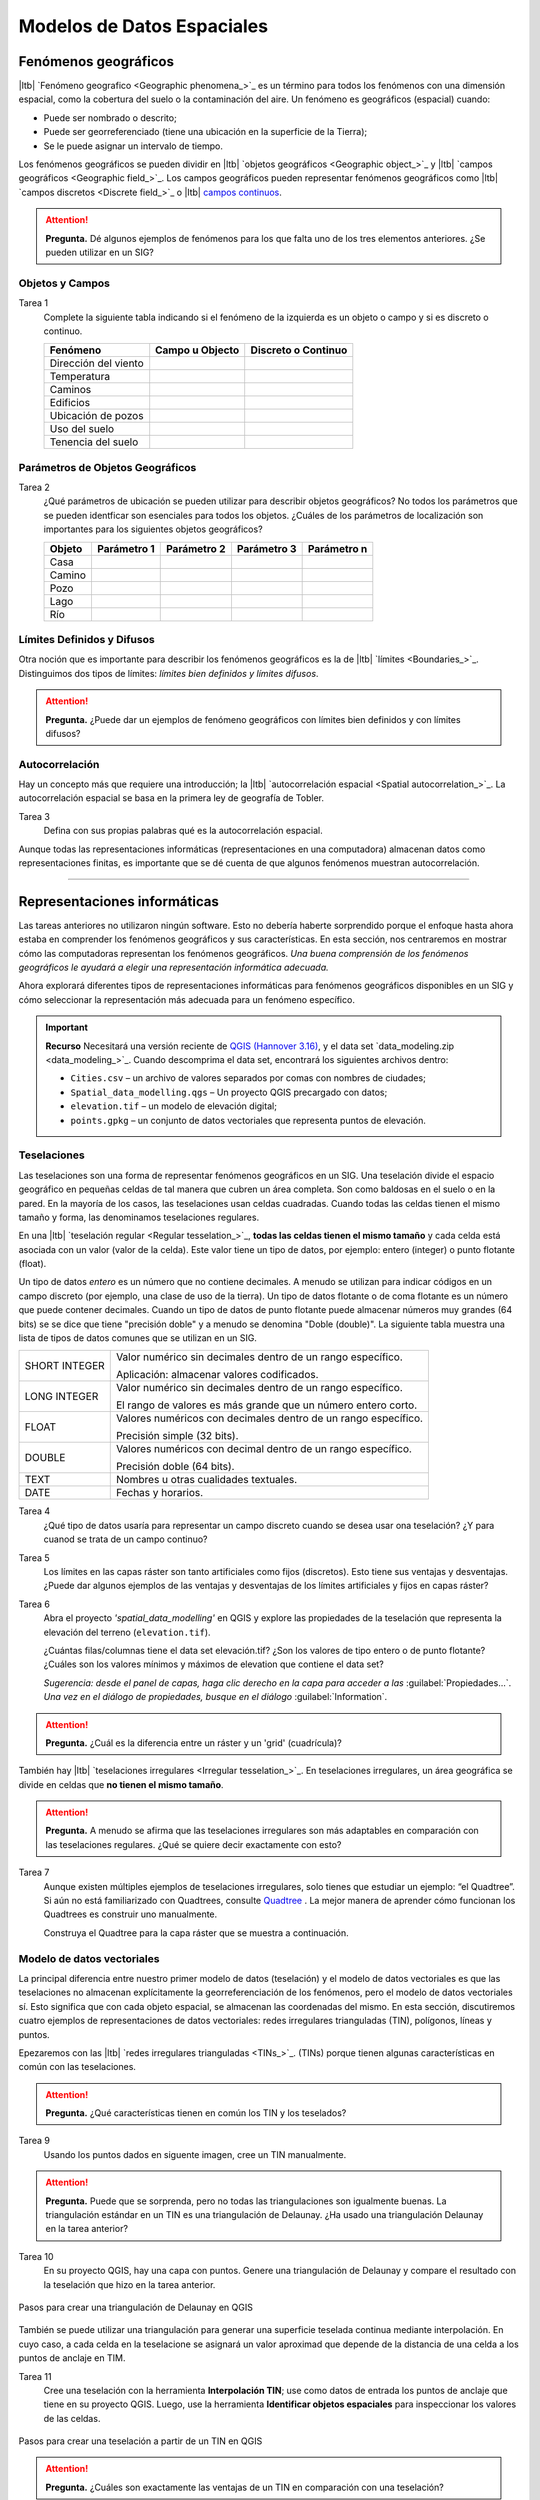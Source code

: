 .. Links to the LTB are defined in in assets/ltb-links-gis.rst
.. Links to the datasets are defined in in assets/data-links-gis.rst


Modelos de Datos Espaciales
============================

Fenómenos geográficos
-----------------------

|ltb|  `Fenómeno geografico <Geographic phenomena_>`_ es un término para todos los fenómenos con una dimensión espacial, como la cobertura del suelo o la contaminación del aire. Un fenómeno es geográficos (espacial) cuando:

* Puede ser nombrado o descrito;
* Puede ser georreferenciado (tiene una ubicación en la superficie de la Tierra);
* Se le puede asignar un intervalo de tiempo.

Los fenómenos geográficos se pueden dividir en |ltb| `objetos geográficos <Geographic object_>`_ y |ltb| `campos geográficos <Geographic field_>`_. Los campos geográficos pueden representar fenómenos geográficos como |ltb| `campos discretos <Discrete field_>`_ o |ltb| `campos continuos <Continuous field>`_.

.. attention::
    **Pregunta.**
    Dé algunos ejemplos de fenómenos para los que falta uno de los tres elementos anteriores. ¿Se pueden utilizar en un SIG?
 
Objetos y Campos
^^^^^^^^^^^^^^^^^^

Tarea 1
   Complete la siguiente tabla indicando si el fenómeno de la izquierda es un objeto o campo y si es discreto o continuo.

   +-----------------------+------------------+-------------------------+
   | Fenómeno              | Campo u Objecto  | Discreto o Continuo     |
   +=======================+==================+=========================+
   | Dirección del viento  | \                |    \                    |
   +-----------------------+------------------+-------------------------+
   | Temperatura           | \                |             \           |
   +-----------------------+------------------+-------------------------+
   | Caminos               | \                |    \                    |
   +-----------------------+------------------+-------------------------+
   | Edificios             | \                |    \                    |
   +-----------------------+------------------+-------------------------+
   | Ubicación de pozos    | \                |    \                    | 
   +-----------------------+------------------+-------------------------+
   | Uso del suelo         | \                |    \                    |
   +-----------------------+------------------+-------------------------+
   | Tenencia del suelo    | \                |    \                    |
   +-----------------------+------------------+-------------------------+


Parámetros de Objetos Geográficos
^^^^^^^^^^^^^^^^^^^^^^^^^^^^^^^^^^^

Tarea 2
   ¿Qué parámetros de ubicación se pueden utilizar para describir objetos geográficos? No todos los parámetros que se pueden identficar son esenciales para todos los objetos.
   ¿Cuáles de los parámetros de localización son importantes para los siguientes objetos geográficos?

   +---------------------+----------------+---------------+----------------+--------------+
   | Objeto              | Parámetro 1    | Parámetro 2   | Parámetro 3    |  Parámetro n |
   +=====================+================+===============+================+==============+
   | Casa                | \              | \             |  \             |  \           |
   +---------------------+----------------+---------------+----------------+--------------+
   | Camino              | \              | \             |  \             |  \           |
   +---------------------+----------------+---------------+----------------+--------------+
   | Pozo                | \              | \             |  \             |  \           |
   +---------------------+----------------+---------------+----------------+--------------+
   | Lago                | \              | \             |  \             |  \           |
   +---------------------+----------------+---------------+----------------+--------------+
   | Río                 | \              | \             |  \             |  \           |
   +---------------------+----------------+---------------+----------------+--------------+



Límites Definidos y Difusos
^^^^^^^^^^^^^^^^^^^^^^^^^^^^^^
   
Otra noción que es importante para describir los fenómenos geográficos es la de |ltb| `límites <Boundaries_>`_. Distinguimos dos tipos de límites: *límites bien definidos y límites difusos*.


.. attention:: 
   **Pregunta.**
   ¿Puede dar un ejemplos de fenómeno geográficos con límites bien definidos y con límites difusos?

Autocorrelación
^^^^^^^^^^^^^^^
Hay un concepto más que requiere una introducción; la  |ltb| `autocorrelación espacial <Spatial autocorrelation_>`_. La autocorrelación espacial se basa en la primera ley de geografía de Tobler.

Tarea 3
   Defina con sus propias palabras qué es la autocorrelación espacial.

Aunque todas las representaciones informáticas (representaciones en una computadora) almacenan datos como representaciones finitas, es importante que se dé cuenta de que algunos fenómenos muestran autocorrelación.

-------------------------

Representaciones informáticas
-------------------------------

Las tareas anteriores no utilizaron ningún software. Esto no debería haberte sorprendido porque el enfoque hasta ahora estaba en comprender los fenómenos geográficos y sus características. En esta sección, nos centraremos en mostrar cómo las computadoras representan los fenómenos geográficos. *Una buena comprensión de los fenómenos geográficos le ayudará a elegir una representación informática adecuada.*

Ahora explorará diferentes tipos de representaciones informáticas para fenómenos geográficos disponibles en un SIG y cómo seleccionar la representación más adecuada para un fenómeno específico.

.. important:: 
   **Recurso**
   Necesitará una versión reciente de `QGIS (Hannover 3.16) <https://qgis.org/downloads/QGIS-OSGeo4W-3.16.10-1.msi>`_, y el data set `data_modeling.zip <data_modeling_>`_.   Cuando descomprima el data set, encontrará los siguientes archivos dentro:
  
   + ``Cities.csv`` – un archivo de valores separados por comas con nombres de ciudades;

   + ``Spatial_data_modelling.qgs`` – Un proyecto QGIS precargado con  datos;

   + ``elevation.tif`` – un modelo de elevación digital;

   + ``points.gpkg`` – un conjunto de datos vectoriales que representa puntos de elevación. 

Teselaciones 
^^^^^^^^^^^^

Las teselaciones son una forma de representar fenómenos geográficos en un SIG. Una teselación divide el espacio geográfico en pequeñas celdas de tal manera que cubren un área completa. Son como baldosas en el suelo o en la pared. En la mayoría de los casos, las teselaciones usan celdas cuadradas. Cuando todas las celdas tienen el mismo tamaño y forma, las denominamos teselaciones regulares.


En una |ltb| `teselación regular <Regular tesselation_>`_, **todas las celdas tienen el mismo tamaño** y cada celda está asociada con un valor (valor de la celda). Este valor tiene un tipo de datos, por ejemplo:  entero (integer) o  punto flotante (float).

Un tipo de datos *entero* es un número que no contiene decimales. A menudo se utilizan para indicar códigos en un campo discreto (por ejemplo, una clase de uso de la tierra). Un tipo de datos flotante o de coma flotante es un número que puede contener decimales. Cuando un tipo de datos de punto flotante puede almacenar números muy grandes (64 bits) se se dice que tiene "precisión doble" y a menudo se denomina "Doble (double)". La siguiente tabla muestra una lista de tipos de datos comunes que se utilizan en un SIG.

===============   =============================================================
 SHORT INTEGER    Valor numérico sin decimales dentro de un rango específico. 
                  
                  Aplicación: almacenar valores codificados.
 LONG INTEGER     Valor numérico sin decimales dentro de un rango específico. 
                  
                  El rango de valores es más grande que un número entero corto.
 FLOAT            Valores numéricos con decimales dentro de un rango específico.
                  
                  Precisión simple (32 bits). 
 DOUBLE           Valores numéricos con decimal dentro de un rango específico.
                  
                  Precisión doble (64 bits). 
 TEXT             Nombres u otras cualidades textuales.
 DATE             Fechas y horarios.
===============   =============================================================


Tarea 4
   ¿Qué tipo de datos usaría para representar un campo discreto cuando se desea usar ona teselación? ¿Y para cuanod se trata de un campo continuo?

Tarea 5
   Los límites en las capas ráster son tanto artificiales como fijos (discretos). Esto tiene  sus ventajas y desventajas. ¿Puede dar algunos ejemplos de las ventajas y desventajas de los límites artificiales y fijos en capas ráster?

Tarea 6
   Abra el proyecto  *'spatial_data_modelling'* en QGIS  y explore las propiedades de la teselación que representa la elevación del terreno (``elevation.tif``).

   ¿Cuántas filas/columnas tiene el data set elevación.tif? ¿Son los valores de tipo entero o de punto flotante? ¿Cuáles son los valores mínimos y máximos de elevation que contiene el data set?

   *Sugerencia: desde el panel de capas, haga clic derecho en la capa para acceder a las*   :guilabel:`Propiedades...`. *Una vez en el diálogo de propiedades, busque en el diálogo* :guilabel:`Information`.

   .. image:: _static/img/layer-properties.png 
      :align: center

.. attention:: 
   **Pregunta.**
   ¿Cuál es la diferencia entre un ráster y un 'grid' (cuadrícula)?

También hay |ltb| `teselaciones irregulares <Irregular tesselation_>`_. En teselaciones irregulares, un área geográfica se divide en celdas que **no tienen el mismo tamaño**.

.. attention:: 
   **Pregunta.**
   A menudo se afirma que las teselaciones irregulares son más adaptables en comparación con las teselaciones regulares. ¿Qué se quiere decir exactamente con esto?
   
Tarea 7
   Aunque existen múltiples ejemplos de teselaciones irregulares, solo tienes que estudiar un ejemplo: “el Quadtree”. Si aún no está familiarizado con Quadtrees, consulte `Quadtree <https://en.wikipedia.org/wiki/Quadtree>`_ . La mejor manera de aprender cómo funcionan los Quadtrees es construir uno manualmente.

   Construya el Quadtree para la capa ráster que se muestra a continuación.

   .. image:: _static/img/quad-tree.png 

..   .. attention:: 
..    **Pregunta.**
..    El uso de Quadtrees para representar un fenómeno geográfico mejora el rendimiento de los cálculos (los cálculos son más rápidos). ¿Entiendes cómo funciona esto?


.. Task 8
..    Calculate the area of the green, blue and white cells in the Quadtree in each level of the Quadtree. Assume the size of each original cell is :math:`100 \times 100 \ m`.

Modelo de datos vectoriales
^^^^^^^^^^^^^^^^^^^^^^^^^^^^

La principal diferencia entre nuestro primer modelo de datos (teselación) y el modelo de datos vectoriales es que las teselaciones no almacenan explícitamente la georreferenciación de los fenómenos, pero el modelo de datos vectoriales sí. Esto significa que con cada objeto espacial, se almacenan las coordenadas del mismo. En esta sección, discutiremos cuatro ejemplos de representaciones de datos vectoriales: redes irregulares trianguladas (TIN), polígonos, líneas y puntos.

Epezaremos con las |ltb| `redes irregulares trianguladas <TINs_>`_. (TINs) porque tienen algunas características en común con las teselaciones.

.. attention:: 
   **Pregunta.**
   ¿Qué características tienen en común los TIN y los teselados?


Tarea 9
   Usando los puntos dados en siguente imagen, cree  un TIN manualmente.

   .. image:: _static/img/make-tin.png 
      :align: center

.. attention:: 
   **Pregunta.**
   Puede que se sorprenda, pero no todas las triangulaciones son igualmente buenas. La triangulación estándar en un TIN es una triangulación de Delaunay. ¿Ha usado una triangulación Delaunay en la tarea anterior?

Tarea 10
   En su proyecto QGIS, hay una capa con puntos. Genere una triangulación de Delaunay y compare el resultado con la teselación que hizo en la tarea anterior.  

.. figure:: _static/img/create-tin.png
   :alt: Create triangulation QGIS
   :figclass: align-center
      
   Pasos para crear una triangulación de Delaunay en QGIS

También se puede utilizar una triangulación para generar una superficie teselada continua mediante interpolación. En cuyo caso, a cada celda en la teselacione se asignará un valor aproximad que depende de la distancia de una celda a los puntos de anclaje en TIM.


Tarea 11
    Cree una teselación con la herramienta **Interpolación TIN**; use como datos de entrada los puntos de anclaje que tiene en su proyecto QGIS. Luego, use la herramienta **Identificar objetos espaciales** para inspeccionar los valores de las celdas.

.. figure:: _static/img/create-tessellation.png
   :alt: Create tessellation QGIS
   :figclass: align-center
      
   Pasos para crear una teselación a partir de un TIN en QGIS


.. We can, however, get familiar with the computations behind an ‘on the fly interpolation' with a simple paper and pencil exercise. 

.. Task 2.9 
   Place a point on the TIN (on one of the triangles) below and manually calculate the value at this point. What you are performing is and “On the Fly Interpolation”. 
   **picture goes here**
   The best way of doing this is to draw a line through one of your anchor points and the point you selected. You first identify the value at which the line crosses the edge of your triangle. You can do this by measuring along the edge.  
   **picture goes here**

.. attention:: 
   **Pregunta.**
   ¿Cuáles son exactamente las ventajas de un TIN en comparación con una teselación?


Tarea 12
   Entre los datos, encontrará una tabla ``Cities2.csv``. Intente usar esta tabla para crear una capa de puntos en QGIS. Inicie un nuevo proyecto QGIS y agregue la capa a QGIS usando la opción :guilabel:`Texto delimitado`.

.. figure:: _static/img/layer-from-csv.png
   :alt: Create layer from csv QGIS
   :figclass: align-center
      
   Pasos para crear una capa de puntos usando un archivo CSV en QGIS

De la tarea anterior, debe tenerse claro que **puntos** son las geometrías más simples. Puntos tienen coordenadas Y y X que los anclan al marco espacial en el que está trabajando.

Otra forma de representar un fenómeno geográfico en el modelo de datos vectoriales es utilizando  |ltb| `Líneas <Line representation_>`_. Una **línea** no es más que dos o más puntos conectados.

.. attention:: 
   **Pregunta.**
   ¿Cuál es la diferencia entre nodos y vértices, y cómo podemos saber la dirección de una línea?

La última representación en el modelo de datos vectoriales es **polígonos**. Los polígonos son uno de los modelos de datos vectoriales más conocidos y utilizados. Hay dos partes importantes cuando se usa un modelo de datos poligonales: el modelo de límites y el modelo topológico.

El modelo de límites explica cómo se representan las áreas y almacena el límite cerrado que define un área. Un límite cerrado está definido por una línea cerrada (que consta de nodos y vértices, donde los vértices inicial y final se intersectan). Cuando se representa  el perímetro de un edificio o las fronteras entre países, el límite de cada objecto espacial (edificio/país) se almacena individualmente.

El modelo topológico se discute en la siguiente sección sobre :ref:`sec-topology`. 

Tarea 13
   Lea la sección |ltb| `Area representation`_ y describa con sus propias palabras los problemas que pueden surgir al utilizar el modelo de límites sin topología.

.. _sec-topology:

Topología
^^^^^^^^^^

El tercer tema de este ejercicio es |ltb| `Topología <Topology_>`_. Primero deberrá comprender qué es la topología antes de aprender diferentes formas de usarla. Las propiedades topológicas son propiedades geométricas y relaciones espaciales que no se ven afectadas por el cambio continuo de forma y tamaño de una capa de datos vectoriales (puntos, líneas o polígonos).

Tarea 14
   Imagina que estás mirando un mapa (toma cualquier mapa que te guste). Liste cinco ejemplos visibles de topología espacial en el mapa, y cinco ejemplos de propiedades del mapa que no son topológicas (use la tabla a continuación).

   ===============  ===============  ==================
   Ejemplo             Topoloógico     No-topológico 
   ===============  ===============  ==================                 
   1                 \                  \                           
   2                 \                  \
   3                 \                  \
   4                 \                  \
   5                 \                  \
   ===============  ===============  ==================

tomando polígonos como ejemplo, podemos definir todas sus posibles relaciones topológicas. Para hacerlo, debemos describir cada polígono en términos de su límite y su interior (el área dentro del límite). Lee |ltb| `relaciones topológico <Topological relationship_>`_.

.. figure:: _static/img/topo-fundamentals.png
   :alt: topology fundamental concepts
   :figclass: align-center

   El límite, interior y exterior de polígonos, líneas y puntos.

.. attention:: 
   **Pregunta.**
   ¿Cuál es la expresión matemática correcta (teoría de conjuntos) que describe la relación *Cubre (covers)*? ¿En qué se diferencia esta expresión la relación *cubierto por*?

A estas alturas, debe comprendería qué es la topología, pero es posible que se pregunte cómo se puede utilizar. Durante los próximos ejercicios, verá algunos usos.

La topología también se puede utilizar para garantizar la coherencia de las geometrías en una capa vectorial. Hay cinco reglas o normas de |ltb| `consistencia topológica <Topological consistency_>`_, que deberías conocer.



Tarea 15
   Para cada ejemplo en la siguiente table, identifique qué regla-norma de coherencia topológica se infringe.

    ================================================ =============
    Ejemplo                                          Regla/Norma    
    ================================================ =============
    El límite de un polígono no está cerrado.         \
    Dos líneas se cruzan sin intersección.            \
    Hay un espacio entre dos polígonos contiguos.     \
    Dos polígonos se superponen.                       \
    ================================================ =============

   Los usos adicionales de la topología se discutirán más adelante. En este curso, **solo necesita comprender la topología en un nivel conceptual.**

Dimensión Temporal
^^^^^^^^^^^^^^^^^^
   
En muchas situaciones, no es suficiente describir los fenómenos geográficos solo en términos de espacio, sino también en términos de tiempo porque muchos fenómenos geográficos cambian con el tiempo. El cambio puede ser relativamente rápido (como las nubes en el cielo, los huracanes y el tráfico) o lento (como el movimiento de un glaciar).

Para incluir el tiempo en la representación de datos espaciales, hablaremos de un |ltb| `Modelo de datos spacio-temporal <Spatial-temporal data model_>`_. Este modelo define diferentes tipos de cambio: *cambio de atributos*, *cambio de ubicación* (movimiento) y *cambio de forma* (crecimiento) o una combinaciones de estos tres.

Tarea 16
   A continuación, verá una lista de diferentes tipos de cambios y algunas combinaciones. ¿Puede escribir un ejemplo para cada tipo?

   ============================= ========
   Tipo de cambio                Ejemplos
   ============================= ========
   Atributo                       \
   Atributo y ubicación            \
   Atributo y forma                \
   Ubicación                      \
   Ubicación y forma               \
   Atributo, ubicación y forma    \
   ============================= ========

.. attention:: 
   **Pregunta.**
   Las siguientes premisas se refieren diferentes tipos de tiempo en el contexto de fenómenos geográficos (continuo, discreto, tiempo válido, tiempo ramificado). ¿Cuál es tu opinión sobre ellas? ¿Son las premisas verdaderos o falsos?

    + Aunque el tiempo es de naturaleza continua, en un SIG siempre se representa de manera discreta.
    + Hay muchos ejemplos de fenómenos espaciales para los que simplemente se desconoce el tiempo válido.
    + El tiempor ramificado debe mirar hacia el futuro, ya que el pasado ya se conoce y tiene una sola rama.
    + El concept de "granularidad temporal"  es comparable al concepto espacial de resolución.

.. note:: 
   **Reflexión.**

   1. En esta sección, hemos utilizado la representación vectorial para área geográficas almacenadas como Shapefiles. ¿Pueden los shapefiles almacenar topología? En otras palabras, ¿Usan los shapefiles un modelo de datos topológicos?

   2. En este ejercicio, nos hemos centrado principalmente en ejemplos de modelado de datos  en 2D. Sin embargo, el mundo real es 3D. ¿Conoce algún ejemplo en el que se necesitaría un modelo de datos en 3D? ¿Existirá también una topología 3D?
   
   3. Además de las celdas rectangulares, se las celdas pueden tener otras formas. ¿Cuáles son las ventajas de utilizar celdas hexagonales?
   
   4. Haga una comparación entre modelos de datos raster y vectoriales y enumere las ventajas y desventajas de cada uno.

.. sectionauthor:: Ellen-Wien Augustijn, André da Silva Mano, Manuel Garcia Alvarez & Amy Corbin
